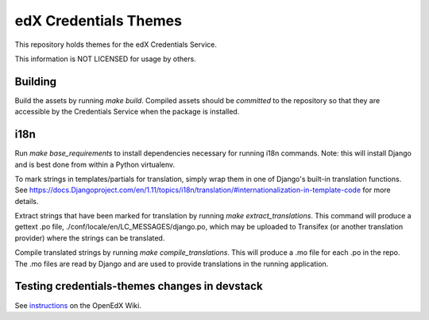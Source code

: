 edX Credentials Themes
=================================

This repository holds themes for the edX Credentials Service.

This information is NOT LICENSED for usage by others.

Building
--------

Build the assets by running `make build`. Compiled assets should be *committed* to the repository so that they are
accessible by the Credentials Service when the package is installed.

i18n
-----

Run `make base_requirements` to install dependencies necessary for running i18n commands. Note: this will install
Django and is best done from within a Python virtualenv.

To mark strings in templates/partials for translation, simply wrap them in one of Django's built-in translation functions.
See https://docs.Djangoproject.com/en/1.11/topics/i18n/translation/#internationalization-in-template-code for more details.

Extract strings that have been marked for translation by running `make extract_translations`. This command will produce
a gettext .po file, ./conf/locale/en/LC_MESSAGES/django.po, which may be uploaded to Transifex (or another translation
provider) where the strings can be translated.

Compile translated strings by running `make compile_translations`. This will produce a .mo file for each .po in the repo.
The .mo files are read by Django and are used to provide translations in the running application.

Testing credentials-themes changes in devstack
----------------------------------------------
See instructions_ on the OpenEdX Wiki.

.. _instructions: https://openedx.atlassian.net/wiki/spaces/SOL/pages/608698737/Testing+WL+themes+in+devstack
